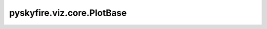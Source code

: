 pyskyfire.viz.core.PlotBase
===========================

.. py:class:: pyskyfire.viz.core.PlotBase(fig: Optional[plotly.graph_objects.Figure] = None)

   
   Common helpers + Plotly passthrough.
















   ..
       !! processed by numpydoc !!

   .. py:method:: __getattr__(name)


   .. py:method:: config(**cfg)


   .. py:method:: save_html(path: str)


   .. py:method:: save_png(path: str, scale: float = 2)


   .. py:method:: show()


   .. py:method:: template(name: str)


